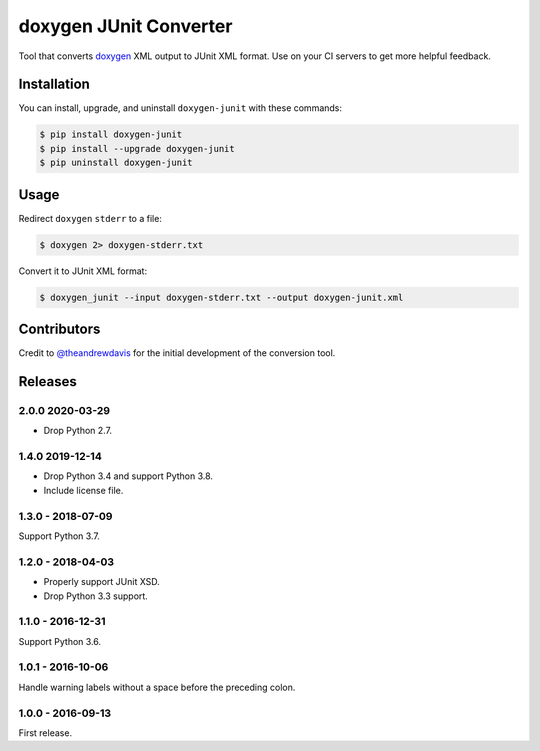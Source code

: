 doxygen JUnit Converter
=======================

.. image:: https://travis-ci.org/johnthagen/doxygen-junit.svg
    :target: https://travis-ci.org/johnthagen/doxygen-junit

.. image:: https://codeclimate.com/github/johnthagen/doxygen-junit/badges/issue_count.svg
   :target: https://codeclimate.com/github/johnthagen/doxygen-junit

.. image:: https://codecov.io/github/johnthagen/doxygen-junit/coverage.svg
    :target: https://codecov.io/github/johnthagen/doxygen-junit

.. image:: https://img.shields.io/pypi/v/doxygen-junit.svg
    :target: https://pypi.python.org/pypi/doxygen-junit

.. image:: https://img.shields.io/pypi/status/doxygen-junit.svg
    :target: https://pypi.python.org/pypi/doxygen-junit

.. image:: https://img.shields.io/pypi/pyversions/doxygen-junit.svg
    :target: https://pypi.python.org/pypi/doxygen-junit/

Tool that converts `doxygen <http://www.stack.nl/~dimitri/doxygen/>`_ XML output to JUnit XML
format. Use on your CI servers to get more helpful feedback.

Installation
------------

You can install, upgrade, and uninstall ``doxygen-junit`` with these commands:

.. code:: shell-session

    $ pip install doxygen-junit
    $ pip install --upgrade doxygen-junit
    $ pip uninstall doxygen-junit

Usage
-----
Redirect ``doxygen`` ``stderr`` to a file:

.. code:: shell-session

    $ doxygen 2> doxygen-stderr.txt

Convert it to JUnit XML format:

.. code:: shell-session

    $ doxygen_junit --input doxygen-stderr.txt --output doxygen-junit.xml

Contributors
------------

Credit to `@theandrewdavis <https://github.com/theandrewdavis>`_ for the initial development of
the conversion tool.


Releases
--------

2.0.0 2020-03-29
^^^^^^^^^^^^^^^^

- Drop Python 2.7.

1.4.0 2019-12-14
^^^^^^^^^^^^^^^^

- Drop Python 3.4 and support Python 3.8.
- Include license file.

1.3.0 - 2018-07-09
^^^^^^^^^^^^^^^^^^

Support Python 3.7.

1.2.0 - 2018-04-03
^^^^^^^^^^^^^^^^^^

- Properly support JUnit XSD.
- Drop Python 3.3 support.

1.1.0 - 2016-12-31
^^^^^^^^^^^^^^^^^^

Support Python 3.6.

1.0.1 - 2016-10-06
^^^^^^^^^^^^^^^^^^

Handle warning labels without a space before the preceding colon.

1.0.0 - 2016-09-13
^^^^^^^^^^^^^^^^^^

First release.
